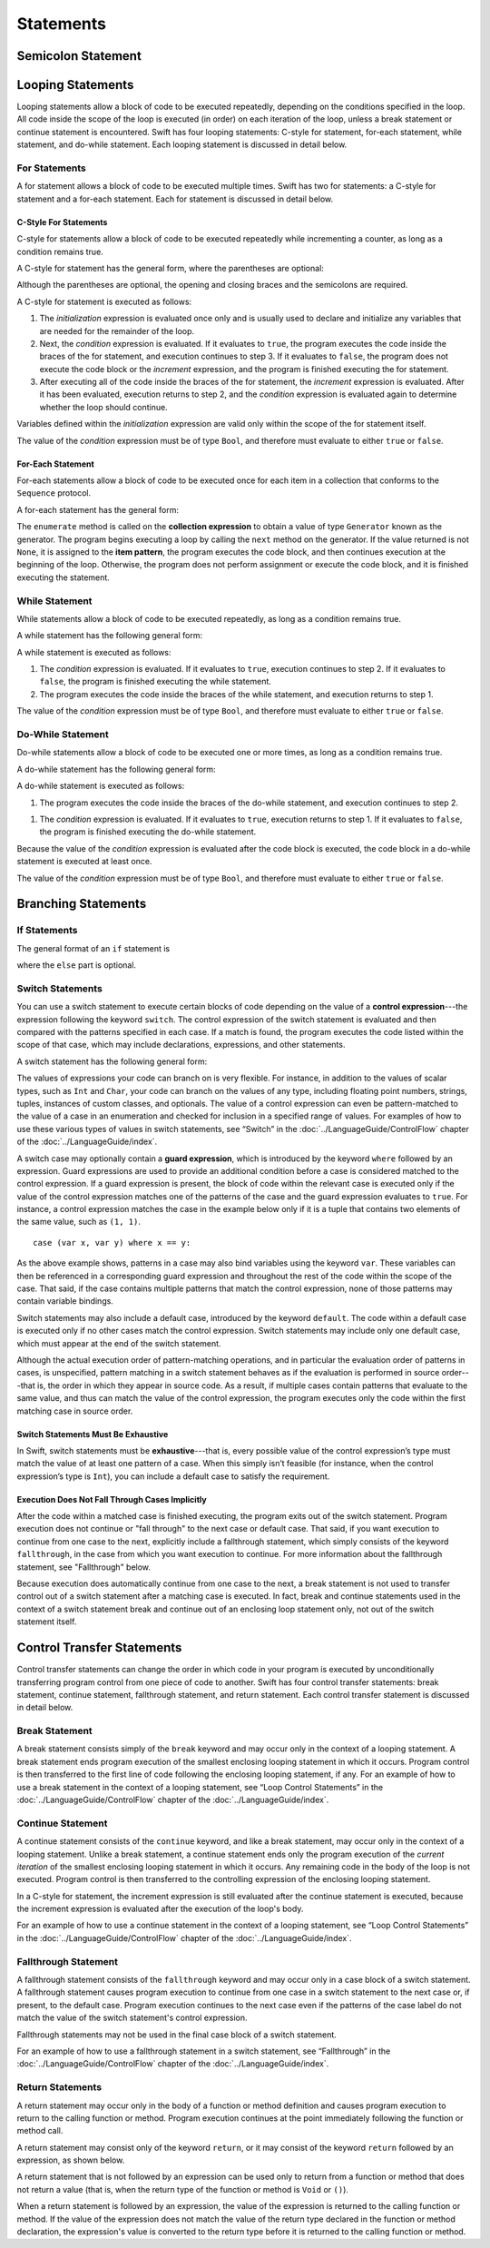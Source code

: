 Statements
==========

.. langref-grammar

    stmt ::= stmt-semicolon
    stmt ::= stmt-if
    stmt ::= stmt-while
    stmt ::= stmt-for-c-style
    stmt ::= stmt-for-each
    stmt ::= stmt-switch
    stmt ::= stmt-control-transfer

.. syntax-grammar::

    Grammar of a statement

    statement --> semicolon-statement
    statement --> looping-statement
    statement --> branching-statement
    statement --> control-transfer-statement


Semicolon Statement
-------------------

.. langref-grammar

    stmt-semicolon ::= ';'

.. syntax-grammar::

    Grammar of a semicolon statement

    semicolon-statement --> ``;``


Looping Statements
------------------

Looping statements allow a block of code to be executed repeatedly,
depending on the conditions specified in the loop.
All code inside the scope of the loop is executed (in order) on each iteration of the loop,
unless a break statement or continue statement is encountered.
Swift has four looping statements:
C-style for statement, for-each statement, while statement, and do-while statement.
Each looping statement is discussed in detail below.

.. syntax-grammar::

    Grammar of a looping statement

    looping-statement --> c-style-for-statement
    looping-statement --> for-each-statement
    looping-statement --> while-statement
    looping-statement --> do-while-statement


For Statements
~~~~~~~~~~~~~~

A for statement allows a block of code to be executed multiple times.
Swift has two for statements:
a C-style for statement and a for-each statement.
Each for statement is discussed in detail below.

.. TODO: These need better names.
   How about "incrementor style" and "collection style" for loops?

C-Style For Statements
++++++++++++++++++++++

C-style for statements allow a block of code to be executed repeatedly
while incrementing a counter,
as long as a condition remains true.

..  This probably belongs in the Language Guide.
    Typically, the initialization, condition, and increment,
    are used to keep a local counter.

A C-style for statement has the general form, where the parentheses are optional:

.. syntax-outline::

    for (<#initialization#>; <#condition#>; <#increment#>) {
        <#code to execute#>
    }

Although the parentheses are optional,
the opening and closing braces and the semicolons are required.

A C-style for statement is executed as follows:

1. The *initialization* expression is evaluated once only
   and is usually used to declare and initialize any variables
   that are needed for the remainder of the loop.

2. Next, the *condition* expression is evaluated.
   If it evaluates to ``true``,
   the program executes the code inside the braces of the for statement,
   and execution continues to step 3.
   If it evaluates to ``false``,
   the program does not execute the code block or the *increment* expression,
   and the program is finished executing the for statement.

3. After executing all of the code inside the braces of the for statement,
   the *increment* expression is evaluated.
   After it has been evaluated,
   execution returns to step 2,
   and the *condition* expression is evaluated again
   to determine whether the loop should continue.

Variables defined within the *initialization* expression
are valid only within the scope of the for statement itself.

The value of the *condition* expression must be of type ``Bool``,
and therefore must evaluate to either ``true`` or ``false``.

.. NOTE: Alternative prose describing for statement execution:
    A for statement is executed it two phases:
    the initialization and the loop.
    During initialization, the program evaluates the initialization expression.
    During the loop,
    the program executes the conditional expression,
    the code block, and the increment expression.
    If the conditional expression evaluates to ``true``,
    the program executes the code block and the increment expression,
    and then continues execution at the beginning of the loop.
    Otherwise,
    the program does not execute the code block or the increment expression,
    and the program is finished executing the statement.

.. TODO: Document the scope of loop variables.
   This applies to all loops, so it doesn't belong here.

.. langref-grammar

    stmt-for-c-style    ::= 'for'     stmt-for-c-style-init? ';' expr? ';' expr-basic?     brace-item-list
    stmt-for-c-style    ::= 'for' '(' stmt-for-c-style-init? ';' expr? ';' expr-basic? ')' brace-item-list
    stmt-for-c-style-init ::= decl-var
    stmt-for-c-style-init ::= expr

.. syntax-grammar::

    Grammar of a C-style for statement

    c-style-for-statement --> ``for`` for-init-OPT ``;`` expression-OPT ``;`` expression-OPT code-block
    c-style-for-statement --> ``for`` ``(`` for-init-OPT ``;`` expression-OPT ``;`` expression-OPT ``)`` code-block

    for-init --> variable-declaration | expression


For-Each Statement
++++++++++++++++++

For-each statements allow a block of code to be executed
once for each item in a collection
that conforms to the ``Sequence`` protocol.

A for-each statement has the general form:

.. syntax-outline::

    for <#item#> in <#collection#> {
        <#code to execute#>
    }

The ``enumerate`` method is called on the **collection expression**
to obtain a value of type ``Generator`` known as the generator.
The program begins executing a loop
by calling the ``next`` method on the generator.
If the value returned is not ``None``,
it is assigned to the **item pattern**,
the program executes the code block,
and then continues execution at the beginning of the loop.
Otherwise, the program does not perform assignment or execute the code block,
and it is finished executing the statement.

.. TR: Are the above method calls correct?
   I've determined this information be looking at the declarations in the REPL
   so there may be aspects we don't want to document
   or want to describe differently.

.. langref-grammar

    stmt-for-each ::= 'for' pattern 'in' expr-basic brace-item-list

.. syntax-grammar::

    Grammar of a for-each statement

    for-each-statement --> ``for`` pattern ``in`` expression code-block


While Statement
~~~~~~~~~~~~~~~

While statements allow a block of code to be executed repeatedly,
as long as a condition remains true.

A while statement has the following general form:

.. syntax-outline::

    while <#condition#> {
        <#code to execute#>
    }

A while statement is executed as follows:

1. The *condition* expression is evaluated.
   If it evaluates to ``true``, execution continues to step 2.
   If it evaluates to ``false``, the program is finished executing the while statement.

2. The program executes the code inside the braces of the while statement,
   and execution returns to step 1.

The value of the *condition* expression must be of type ``Bool``,
and therefore must evaluate to either ``true`` or ``false``.

.. langref-grammar

    stmt-while ::= 'while' expr-basic brace-item-list

.. syntax-grammar::

    Grammar of a while statement

    while-statement --> ``while`` expression  code-block


Do-While Statement
~~~~~~~~~~~~~~~~~~

Do-while statements allow a block of code to be executed one or more times,
as long as a condition remains true.

A do-while statement has the following general form:

.. syntax-outline::

    do {
        <#code to execute#>
    } while <#condition#>

A do-while statement is executed as follows:

1. The program executes the code inside the braces of the do-while statement,
   and execution continues to step 2.

1. The *condition* expression is evaluated.
   If it evaluates to ``true``, execution returns to step 1.
   If it evaluates to ``false``, the program is finished executing the do-while statement.

Because the value of the *condition* expression is evaluated after the code block is executed,
the code block in a do-while statement is executed at least once.

The value of the *condition* expression must be of type ``Bool``,
and therefore must evaluate to either ``true`` or ``false``.

.. langref-grammar

    stmt-do-while ::= 'do' brace-item-list 'while' expr

.. syntax-grammar::

    Grammar of a do-while statement

    do-while-statement --> ``do`` code-block ``while`` expression


Branching Statements
--------------------


.. syntax-grammar::

    Grammer of a branching statement

    branching-statement --> if-statement
    branching-statement --> switch-statement


If Statements
~~~~~~~~~~~~~

The general format of an ``if`` statement is

.. syntax-outline::

    if <#condition#> {
        <#code to execute if condition is true#>
    } else {
        <#code to execute if condition is false#>
    }

where the ``else`` part is optional.

.. syntax-outline::

    if <#condition 1#> {
        <#code to execute if condition 1 is true#>
    } else if <#condition 2#> {
        <#code to execute if condition 2 is true#>
    } else {
        <#code to execute if both conditions are false#>
    }

.. langref-grammar

    stmt-if      ::= 'if' expr-basic brace-item-list stmt-if-else?
    stmt-if-else ::= 'else' brace-item-list
    stmt-if-else ::= 'else' stmt-if

.. syntax-grammar::

    Grammar of an if statement

    if-statement  --> ``if`` expression code-block if-else-statement-OPT
    if-else-statement  --> ``else`` code-block | ``else`` if-statement


Switch Statements
~~~~~~~~~~~~~~~~~

You can use a switch statement to execute certain blocks of code depending on the value of a
**control expression**---the expression following the keyword ``switch``.
The control expression of the switch statement is evaluated and then compared with the patterns specified in each case.
If a match is found, the program executes the code listed within the scope of that case,
which may include declarations, expressions, and other statements.

A switch statement has the following general form:

.. syntax-outline::

    switch <#control expression#> {
        case <#pattern list 1#>:
            <#code to execute#>
        case <#pattern list 2#> where <#condition#>:
            <#code to execute#>
        default:
            <#code to execute#>
    }

The values of expressions your code can branch on is very flexible. For instance,
in addition to the values of scalar types, such as ``Int`` and ``Char``,
your code can branch on the values of any type, including floating point numbers, strings,
tuples, instances of custom classes, and optionals.
The value of a control expression can even be pattern-matched to the value of a case in an enumeration
and checked for inclusion in a specified range of values.
For examples of how to use these various types of values in switch statements,
see “Switch” in the :doc:`../LanguageGuide/ControlFlow` chapter of the :doc:`../LanguageGuide/index`.

A switch case may optionally contain a **guard expression**, which is introduced by the keyword ``where`` followed by an expression.
Guard expressions are used to provide an additional condition before a case is considered matched to the control expression.
If a guard expression is present, the block of code within the relevant case is executed only if
the value of the control expression matches one of the patterns of the case and the guard expression evaluates to ``true``.
For instance, a control expression matches the case in the example below
only if it is a tuple that contains two elements of the same value, such as ``(1, 1)``. ::

    case (var x, var y) where x == y:

As the above example shows, patterns in a case may also bind variables using the keyword ``var``.
These variables can then be referenced in a corresponding guard expression
and throughout the rest of the code within the scope of the case.
That said, if the case contains multiple patterns that match the control expression,
none of those patterns may contain variable bindings.

Switch statements may also include a default case, introduced by the keyword ``default``.
The code within a default case is executed only if no other cases match the control expression.
Switch statements may include only one default case, which must appear at the end of the switch statement.

Although the actual execution order of pattern-matching operations,
and in particular the evaluation order of patterns in cases, is unspecified,
pattern matching in a switch statement behaves as if the evaluation is performed in source order---that is,
the order in which they appear in source code.
As a result, if multiple cases contain patterns that evaluate to the same value,
and thus can match the value of the control expression,
the program executes only the code within the first matching case in source order.


Switch Statements Must Be Exhaustive
++++++++++++++++++++++++++++++++++++

In Swift, switch statements must be **exhaustive**---that is,
every possible value of the control expression’s type must match the value of at least one pattern of a case.
When this simply isn’t feasible (for instance, when the control expression’s type is ``Int``),
you can include a default case to satisfy the requirement.


Execution Does Not Fall Through Cases Implicitly
++++++++++++++++++++++++++++++++++++++++++++++++

After the code within a matched case is finished executing, the program exits out of the switch statement.
Program execution does not continue or "fall through" to the next case or default case.
That said, if you want execution to continue from one case to the next,
explicitly include a fallthrough statement, which simply consists of the keyword ``fallthrough``,
in the case from which you want execution to continue.
For more information about the fallthrough statement, see "Fallthrough" below.

Because execution does automatically continue from one case to the next,
a break statement is not used to transfer control out of a switch statement after
a matching case is executed.
In fact, break and continue statements used in the context of a switch statement
break and continue out of an enclosing loop statement only, not out of the switch statement itself.

.. langref-grammar

    stmt-switch ::= 'switch' expr-basic '{' stmt-switch-case* '}'
    stmt-switch-case ::= (case-label+ | default-label) brace-item*
    case-label ::= 'case' pattern (',' pattern)* ('where' expr)? ':'
    default-label ::= 'default' ':'


.. syntax-grammar::

    Grammar of a switch statement

    switch-statement --> ``switch`` expression ``{`` switch-cases-OPT ``}``
    switch-cases --> switch-case switch-cases-OPT
    switch-case --> case-labels code-block-items-OPT | default-label code-block-items-OPT

    case-labels --> case-label case-labels-OPT
    case-label --> ``case`` pattern-list guard-clause-OPT ``:``
    default-label --> ``default:``

    guard-clause --> ``where`` guard-expression
    guard-expression --> expression


Control Transfer Statements
---------------------------

Control transfer statements can change the order in which code in your program is executed
by unconditionally transferring program control from one piece of code to another.
Swift has four control transfer statements: break statement, continue statement,
fallthrough statement, and return statement.
Each control transfer statement is discussed in detail below.


.. langref-grammar

    stmt-control-transfer ::= stmt-return
    stmt-control-transfer ::= stmt-break
    stmt-control-transfer ::= stmt-continue
    stmt-control-transfer ::= stmt-fallthrough

.. syntax-grammar::

    Grammar of a control transfer statement

    control-transfer-statement --> break-statement
    control-transfer-statement --> continue-statement
    control-transfer-statement --> fallthrough-statement
    control-transfer-statement --> return-statement


Break Statement
~~~~~~~~~~~~~~~

A break statement consists simply of the ``break`` keyword
and may occur only in the context of a looping statement.
A break statement ends program execution of the smallest enclosing looping statement in which it occurs.
Program control is then transferred to the first line of code following the enclosing
looping statement, if any.
For an example of how to use a break statement in the context of a looping statement,
see “Loop Control Statements” in the :doc:`../LanguageGuide/ControlFlow` chapter of the :doc:`../LanguageGuide/index`.

.. langref-grammar

    stmt-break ::= 'break' (Note: the langref grammar contained a typo)

.. syntax-grammar::

    Grammar of a break statement

    break-statement --> ``break``


Continue Statement
~~~~~~~~~~~~~~~~~~

A continue statement consists of the ``continue`` keyword, and like a break statement,
may occur only in the context of a looping statement.
Unlike a break statement,
a continue statement ends only the program execution of the *current iteration*
of the smallest enclosing looping statement in which it occurs.
Any remaining code in the body of the loop is not executed.
Program control is then transferred to the controlling expression of the enclosing looping statement.

In a C-style for statement,
the increment expression is still evaluated after the continue statement is executed,
because the increment expression is evaluated after the execution of the loop's body.

For an example of how to use a continue statement in the context of a looping statement,
see “Loop Control Statements”
in the :doc:`../LanguageGuide/ControlFlow` chapter of the :doc:`../LanguageGuide/index`.

.. langref-grammar

    stmt-continue ::= 'continue' (Note: the langref grammar contained a typo)


.. syntax-grammar::

    Grammar of a continue statement

    continue-statement --> ``continue``


Fallthrough Statement
~~~~~~~~~~~~~~~~~~~~~

A fallthrough statement consists of the ``fallthrough`` keyword
and may occur only in a case block of a switch statement.
A fallthrough statement causes program execution to continue
from one case in a switch statement to the next case or, if present, to the default case.
Program execution continues to the next case
even if the patterns of the case label do not match the value of the switch statement's control expression.

Fallthrough statements may not be used in the final case block of a switch statement.

For an example of how to use a fallthrough statement in a switch statement,
see “Fallthrough” in the :doc:`../LanguageGuide/ControlFlow` chapter of the :doc:`../LanguageGuide/index`.

.. langref-grammar

    stmt-fallthrough ::= 'fallthrough'

.. syntax-grammar::

    Grammar of a fallthrough statement

    fallthrough-statement --> ``fallthrough``


Return Statements
~~~~~~~~~~~~~~~~~

A return statement may occur only in the body of a function or method definition
and causes program execution to return to the calling function or method.
Program execution continues at the point immediately following the function or method call.

A return statement may consist only of the keyword ``return``,
or it may consist of the keyword ``return`` followed by an expression, as shown below.

.. syntax-outline::

    return <#expression#>

A return statement that is not followed by an expression
can be used only to return from a function or method that does not return a value
(that is, when the return type of the function or method is ``Void`` or ``()``).

When a return statement is followed by an expression,
the value of the expression is returned to the calling function or method.
If the value of the expression does not match the value of the return type
declared in the function or method declaration,
the expression's value is converted to the return type
before it is returned to the calling function or method.

.. langref-grammar

    stmt-return ::= 'return' expr
    stmt-return ::= 'return'


.. syntax-grammar::

    Grammar of a return statement

    return-statement --> ``return`` | ``return`` expression
